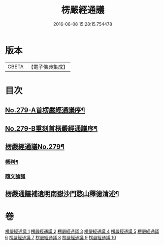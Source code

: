 #+TITLE: 楞嚴經通議 
#+DATE: 2016-06-08 15:28:15.754478

* 版本
 |     CBETA|【電子佛典集成】|

* 目次
** [[file:KR6j0687_001.txt::001-0532a1][No.279-A首楞嚴經通議序¶]]
** [[file:KR6j0687_001.txt::001-0532c1][No.279-B重刻首楞嚴經通議序¶]]
** [[file:KR6j0687_001.txt::001-0533a1][楞嚴經通議No.279¶]]
*** [[file:KR6j0687_001.txt::001-0533a5][懸判¶]]
*** [[file:KR6j0687_001.txt::001-0534a5][隨文論議]]
** [[file:KR6j0687_010.txt::010-0657b23][楞嚴通議補遺明南嶽沙門憨山釋德清述¶]]

* 卷
[[file:KR6j0687_001.txt][楞嚴經通議 1]]
[[file:KR6j0687_002.txt][楞嚴經通議 2]]
[[file:KR6j0687_003.txt][楞嚴經通議 3]]
[[file:KR6j0687_004.txt][楞嚴經通議 4]]
[[file:KR6j0687_005.txt][楞嚴經通議 5]]
[[file:KR6j0687_006.txt][楞嚴經通議 6]]
[[file:KR6j0687_007.txt][楞嚴經通議 7]]
[[file:KR6j0687_008.txt][楞嚴經通議 8]]
[[file:KR6j0687_009.txt][楞嚴經通議 9]]
[[file:KR6j0687_010.txt][楞嚴經通議 10]]

